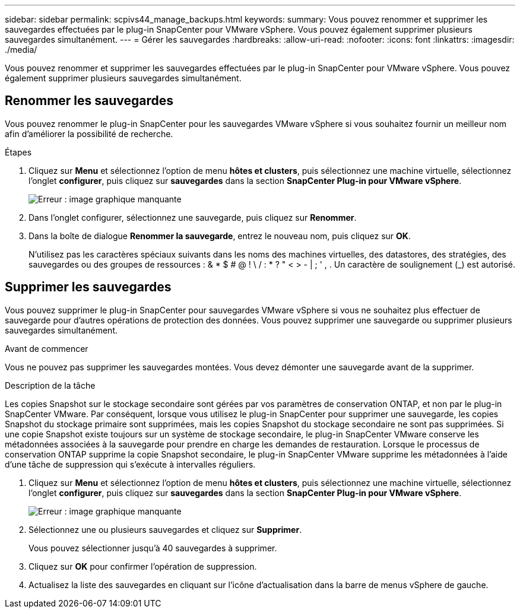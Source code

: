 ---
sidebar: sidebar 
permalink: scpivs44_manage_backups.html 
keywords:  
summary: Vous pouvez renommer et supprimer les sauvegardes effectuées par le plug-in SnapCenter pour VMware vSphere. Vous pouvez également supprimer plusieurs sauvegardes simultanément. 
---
= Gérer les sauvegardes
:hardbreaks:
:allow-uri-read: 
:nofooter: 
:icons: font
:linkattrs: 
:imagesdir: ./media/


[role="lead"]
Vous pouvez renommer et supprimer les sauvegardes effectuées par le plug-in SnapCenter pour VMware vSphere. Vous pouvez également supprimer plusieurs sauvegardes simultanément.



== Renommer les sauvegardes

Vous pouvez renommer le plug-in SnapCenter pour les sauvegardes VMware vSphere si vous souhaitez fournir un meilleur nom afin d'améliorer la possibilité de recherche.

.Étapes
. Cliquez sur *Menu* et sélectionnez l'option de menu *hôtes et clusters*, puis sélectionnez une machine virtuelle, sélectionnez l'onglet *configurer*, puis cliquez sur *sauvegardes* dans la section *SnapCenter Plug-in pour VMware vSphere*.
+
image:scpivs44_image14.png["Erreur : image graphique manquante"]

. Dans l'onglet configurer, sélectionnez une sauvegarde, puis cliquez sur *Renommer*.
. Dans la boîte de dialogue *Renommer la sauvegarde*, entrez le nouveau nom, puis cliquez sur *OK*.
+
N'utilisez pas les caractères spéciaux suivants dans les noms des machines virtuelles, des datastores, des stratégies, des sauvegardes ou des groupes de ressources : & * $ # @ ! \ / : * ? " < > - | ; ' , . Un caractère de soulignement (_) est autorisé.





== Supprimer les sauvegardes

Vous pouvez supprimer le plug-in SnapCenter pour sauvegardes VMware vSphere si vous ne souhaitez plus effectuer de sauvegarde pour d'autres opérations de protection des données. Vous pouvez supprimer une sauvegarde ou supprimer plusieurs sauvegardes simultanément.

.Avant de commencer
Vous ne pouvez pas supprimer les sauvegardes montées. Vous devez démonter une sauvegarde avant de la supprimer.

.Description de la tâche
Les copies Snapshot sur le stockage secondaire sont gérées par vos paramètres de conservation ONTAP, et non par le plug-in SnapCenter VMware. Par conséquent, lorsque vous utilisez le plug-in SnapCenter pour supprimer une sauvegarde, les copies Snapshot du stockage primaire sont supprimées, mais les copies Snapshot du stockage secondaire ne sont pas supprimées. Si une copie Snapshot existe toujours sur un système de stockage secondaire, le plug-in SnapCenter VMware conserve les métadonnées associées à la sauvegarde pour prendre en charge les demandes de restauration. Lorsque le processus de conservation ONTAP supprime la copie Snapshot secondaire, le plug-in SnapCenter VMware supprime les métadonnées à l'aide d'une tâche de suppression qui s'exécute à intervalles réguliers.

. Cliquez sur *Menu* et sélectionnez l'option de menu *hôtes et clusters*, puis sélectionnez une machine virtuelle, sélectionnez l'onglet *configurer*, puis cliquez sur *sauvegardes* dans la section *SnapCenter Plug-in pour VMware vSphere*.
+
image:scpivs44_image14.png["Erreur : image graphique manquante"]

. Sélectionnez une ou plusieurs sauvegardes et cliquez sur *Supprimer*.
+
Vous pouvez sélectionner jusqu'à 40 sauvegardes à supprimer.

. Cliquez sur *OK* pour confirmer l'opération de suppression.
. Actualisez la liste des sauvegardes en cliquant sur l'icône d'actualisation dans la barre de menus vSphere de gauche.

